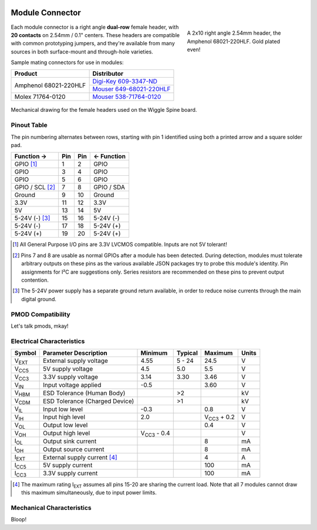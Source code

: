 
.. image:: /images/wigglemod-spec.*
   :width: 100%
   :alt: Wigglemod Spec Diagram

.. _wigglemod:

================
Module Connector
================

.. figure:: /images/68021-220HLF.*
   :figwidth: 35 %
   :alt: Photo of Amphenol 68021-220HLF
   :align: right

   A 2x10 right angle 2.54mm header, the Amphenol 68021-220HLF.
   Gold plated even!

Each module connector is a right angle **dual-row** female header, with **20 contacts** on 2.54mm / 0.1" centers. These headers are compatible with common prototyping jumpers, and they're available from many sources in both surface-mount and through-hole varieties.

Sample mating connectors for use in modules:

+--------------------------+------------------------------+
| Product                  | Distributor                  |
+==========================+==============================+
| Amphenol 68021-220HLF    | `Digi-Key 609-3347-ND`_      |
|                          +------------------------------+
|                          | `Mouser 649-68021-220HLF`_   |
+--------------------------+------------------------------+
| Molex 71764-0120         | `Mouser 538-71764-0120`_     |
+--------------------------+------------------------------+

.. _Digi-Key 609-3347-ND: http://www.digikey.com/product-detail/en/68021-220HLF/609-3347-ND/1878576
.. _Mouser 649-68021-220HLF: http://www.mouser.com/ProductDetail/FCI/68021-220HLF/
.. _Mouser 538-71764-0120: http://www.mouser.com/ProductDetail/Molex/71764-0120/

.. figure:: /images/centronic-230-XX.*
   :width: 80 %
   :alt: Mechanical drawing for the Centronic 230-20
   :align: center

   Mechanical drawing for the female headers used on the Wiggle Spine board.


.. _pinout-table:

Pinout Table
------------

The pin numbering alternates between rows, starting with pin 1 identified using both a printed arrow and a square solder pad.

=================== ===== ===== ===================
Function →          Pin   Pin   ← Function
=================== ===== ===== ===================
GPIO [#gpio]_       1     2     GPIO
GPIO                3     4     GPIO
GPIO                5     6     GPIO
GPIO / SCL [#det]_  7     8     GPIO / SDA
Ground              9     10    Ground
3.3V                11    12    3.3V
5V                  13    14    5V
5-24V (-) [#pgnd]_  15    16    5-24V (-)
5-24V (-)           17    18    5-24V (+)
5-24V (+)           19    20    5-24V (+)
=================== ===== ===== ===================

.. [#gpio] All General Purpose I/O pins are 3.3V LVCMOS compatible. Inputs are not 5V tolerant!

.. [#det] Pins 7 and 8 are usable as normal GPIOs after a module has been detected. During detection, modules must tolerate arbitrary outputs on these pins as the various available JSON packages try to probe this module's identity. Pin assignments for I²C are suggestions only. Series resistors are recommended on these pins to prevent output contention.

.. [#pgnd] The 5-24V power supply has a separate ground return available, in order to reduce noise currents through the main digital ground.


.. _pmod-compat:

PMOD Compatibility
------------------

Let's talk pmods, mkay!


.. _electrical-characteristics:

Electrical Characteristics
--------------------------

+-----------------------------+-----------------------------+-----------------------------+-----------------------------+-----------------------------+-------+
| Symbol                      | Parameter Description       | Minimum                     | Typical                     | Maximum                     | Units |
+=============================+=============================+=============================+=============================+=============================+=======+
| V\ :subscript:`EXT`         | External supply voltage     | 4.55                        | 5 - 24                      | 24.5                        | V     |
+-----------------------------+-----------------------------+-----------------------------+-----------------------------+-----------------------------+-------+
| V\ :subscript:`CC5`         | 5V supply voltage           | 4.5                         | 5.0                         | 5.5                         | V     |
+-----------------------------+-----------------------------+-----------------------------+-----------------------------+-----------------------------+-------+
| V\ :subscript:`CC3`         | 3.3V supply voltage         | 3.14                        | 3.30                        | 3.46                        | V     |
+-----------------------------+-----------------------------+-----------------------------+-----------------------------+-----------------------------+-------+
| V\ :subscript:`IN`          | Input voltage applied       | -0.5                        |                             | 3.60                        | V     |
+-----------------------------+-----------------------------+-----------------------------+-----------------------------+-----------------------------+-------+
| V\ :subscript:`HBM`         | ESD Tolerance               |                             | >2                          |                             | kV    |
|                             | (Human Body)                |                             |                             |                             |       |
+-----------------------------+-----------------------------+-----------------------------+-----------------------------+-----------------------------+-------+
| V\ :subscript:`CDM`         | ESD Tolerance               |                             | >1                          |                             | kV    |
|                             | (Charged Device)            |                             |                             |                             |       |
+-----------------------------+-----------------------------+-----------------------------+-----------------------------+-----------------------------+-------+
| V\ :subscript:`IL`          | Input low level             | -0.3                        |                             | 0.8                         | V     |
+-----------------------------+-----------------------------+-----------------------------+-----------------------------+-----------------------------+-------+
| V\ :subscript:`IH`          | Input high level            | 2.0                         |                             | V\ :subscript:`CC3` + 0.2   | V     |
+-----------------------------+-----------------------------+-----------------------------+-----------------------------+-----------------------------+-------+
| V\ :subscript:`OL`          | Output low level            |                             |                             | 0.4                         | V     |
+-----------------------------+-----------------------------+-----------------------------+-----------------------------+-----------------------------+-------+
| V\ :subscript:`OH`          | Output high level           | V\ :subscript:`CC3` - 0.4   |                             |                             | V     |
+-----------------------------+-----------------------------+-----------------------------+-----------------------------+-----------------------------+-------+
| I\ :subscript:`OL`          | Output sink current         |                             |                             | 8                           | mA    |
+-----------------------------+-----------------------------+-----------------------------+-----------------------------+-----------------------------+-------+
| I\ :subscript:`OH`          | Output source current       |                             |                             | 8                           | mA    |
+-----------------------------+-----------------------------+-----------------------------+-----------------------------+-----------------------------+-------+
| I\ :subscript:`EXT`         | External supply current     |                             |                             | 4                           | A     |
|                             | [#exti]_                    |                             |                             |                             |       |
+-----------------------------+-----------------------------+-----------------------------+-----------------------------+-----------------------------+-------+
| I\ :subscript:`CC5`         | 5V supply current           |                             |                             | 100                         | mA    |
+-----------------------------+-----------------------------+-----------------------------+-----------------------------+-----------------------------+-------+
| I\ :subscript:`CC3`         | 3.3V supply current         |                             |                             | 100                         | mA    |
+-----------------------------+-----------------------------+-----------------------------+-----------------------------+-----------------------------+-------+

.. [#exti] The maximum rating I\ :subscript:`EXT` assumes all pins 15-20 are sharing the current load. Note that all 7 modules cannot draw this maximum simultaneously, due to input power limits.


.. _mechanical-characteristics:

Mechanical Characteristics
--------------------------

Bloop!

